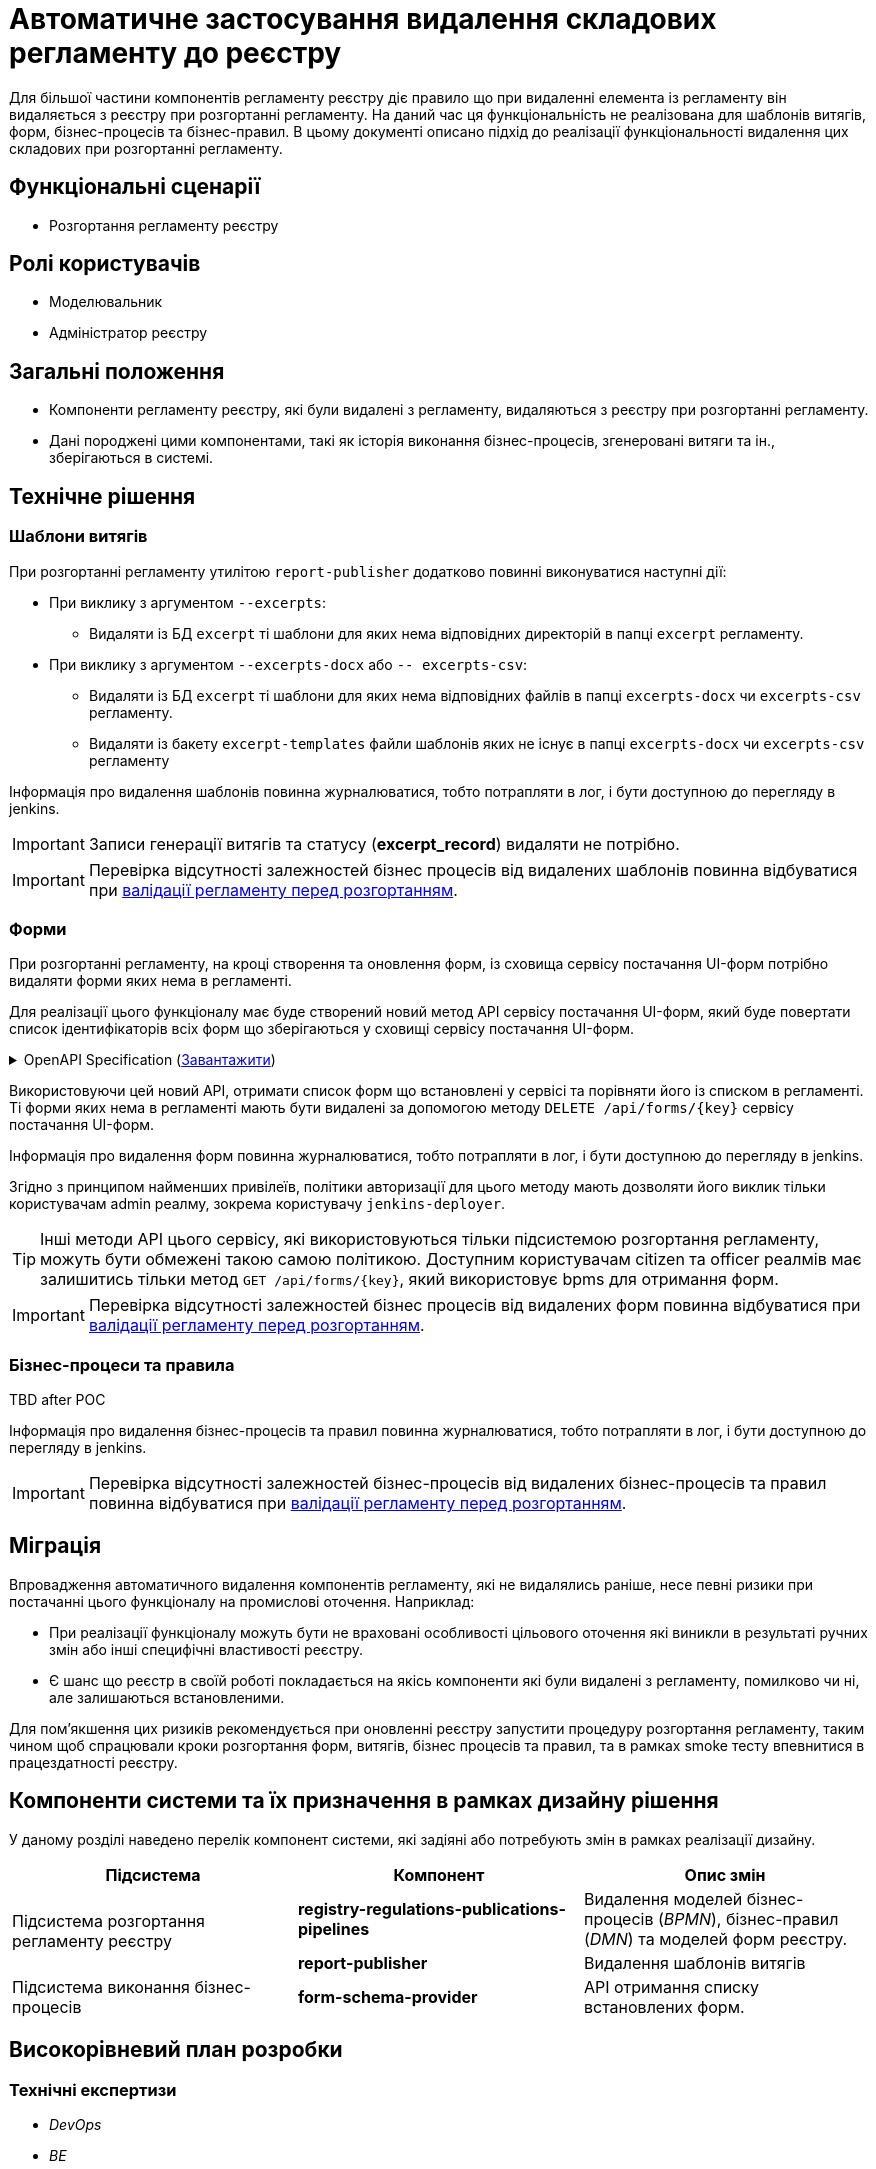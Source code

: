 = Автоматичне застосування видалення складових регламенту до реєстру

Для більшої частини компонентів регламенту реєстру діє правило що при видаленні елемента із регламенту він видаляється з реєстру при розгортанні регламенту. На даний час ця функціональність не реалізована для шаблонів витягів, форм, бізнес-процесів та бізнес-правил. В цьому документі описано підхід до реалізації функціональності видалення цих складових при розгортанні регламенту.

== Функціональні сценарії
* Розгортання регламенту реєстру

== Ролі користувачів
* Моделювальник
* Адміністратор реєстру

== Загальні положення
* Компоненти регламенту реєстру, які були видалені з регламенту, видаляються з реєстру при розгортанні регламенту.
* Дані породжені цими компонентами, такі як історія виконання бізнес-процесів, згенеровані витяги та ін., зберігаються в системі.

== Технічне рішення

=== Шаблони витягів
При розгортанні регламенту утилітою `report-publisher` додатково повинні виконуватися наступні дії:

* При виклику з аргументом `--excerpts`:
** Видаляти із БД `excerpt` ті шаблони для яких нема відповідних директорій в папці `excerpt` регламенту. 
* При виклику з аргументом `--excerpts-docx` або `-- excerpts-csv`:
** Видаляти із БД `excerpt` ті шаблони для яких нема відповідних файлів в папці `excerpts-docx` чи `excerpts-csv` регламенту. 
** Видаляти із бакету `excerpt-templates` файли шаблонів яких не існує в папці `excerpts-docx` чи `excerpts-csv` регламенту

Інформація про видалення шаблонів повинна журналюватися, тобто потрапляти в лог, і бути доступною до перегляду в jenkins. 

IMPORTANT: Записи генерації витягів та статусу (*excerpt_record*) видаляти не потрібно.

IMPORTANT: Перевірка відсутності залежностей бізнес процесів від видалених шаблонів повинна відбуватися при xref:arch:architecture/registry/administrative/regulation-management/platform-evolution/regulations-integrity/regulations-integrity.adoc[валідації регламенту перед розгортанням].

=== Форми

При розгортанні регламенту, на кроці створення та оновлення форм, із сховища сервісу постачання UI-форм потрібно видаляти форми яких нема в регламенті. 

Для реалізації цього функціоналу має буде створений новий метод API сервісу постачання UI-форм, який буде повертати список ідентифікаторів всіх форм що зберігаються у сховищі сервісу постачання UI-форм.

.OpenAPI Specification (xref:attachment$architecture-workspace/platform-evolution/auto-remove-on-deploy/fsp-getList-swagger.yml[Завантажити])
[%collapsible]
====
swagger::{attachmentsdir}/architecture-workspace/platform-evolution/auto-remove-on-deploy/fsp-getList-swagger.yml[]
====

Використовуючи цей новий API, отримати список форм що встановлені у сервісі та порівняти його із списком в регламенті. Ті форми яких нема в регламенті мають бути видалені за допомогою методу `DELETE /api/forms/{key}` сервісу постачання UI-форм.

Інформація про видалення форм повинна журналюватися, тобто потрапляти в лог, і бути доступною до перегляду в jenkins. 

Згідно з принципом найменших привілеїв, політики авторизації для цього методу мають дозволяти його виклик тільки користувачам admin реалму, зокрема користувачу `jenkins-deployer`.

TIP: Інші методи API цього сервісу, які використовуються тільки підсистемою розгортання регламенту, можуть бути обмежені такою самою політикою. Доступним користувачам citizen та officer реалмів має залишитись тільки метод `GET /api/forms/{key}`, який використовує bpms для отримання форм.

IMPORTANT: Перевірка відсутності залежностей бізнес процесів від видалених форм повинна відбуватися при xref:arch:architecture/registry/administrative/regulation-management/platform-evolution/regulations-integrity/regulations-integrity.adoc[валідації регламенту перед розгортанням].

=== Бізнес-процеси та правила

TBD after POC

// delete process definition with no versions
// delete process definition with many versions
// delete process definition with running instances
// delete process definition with not finished instances

// deactivate process definition with no versions
// deactivate process definition with many versions
// deactivate process definition with running instances
// deactivate process definition with not finished instances

// create process definition with the same name as previously deleted PD

// what happens with
// - instances
// - history 
// - tasks
// - officer portal

// delete rule
// -?

// https://camunda.com/blog/2022/03/qa-the-one-where-you-completely-delete-a-process-definition/

Інформація про видалення бізнес-процесів та правил повинна журналюватися, тобто потрапляти в лог, і бути доступною до перегляду в jenkins. 

IMPORTANT: Перевірка відсутності залежностей бізнес-процесів від видалених бізнес-процесів та правил повинна відбуватися при xref:arch:architecture/registry/administrative/regulation-management/platform-evolution/regulations-integrity/regulations-integrity.adoc[валідації регламенту перед розгортанням].

== Міграція

Впровадження автоматичного видалення компонентів регламенту, які не видалялись раніше, несе певні ризики при постачанні цього функціоналу на промислові оточення. Наприклад:

* При реалізації функціоналу можуть бути не враховані особливості цільового оточення які виникли в результаті ручних змін або інші специфічні властивості реєстру.
* Є шанс що  реєстр в своїй роботі покладається на якісь компоненти які були видалені з регламенту, помилково чи ні, але залишаються встановленими.

Для пом'якшення цих ризиків рекомендується при оновленні реєстру запустити процедуру розгортання регламенту, таким чином щоб спрацювали кроки розгортання форм, витягів, бізнес процесів та правил, та в рамках smoke тесту впевнитися в працездатності реєстру.

== Компоненти системи та їх призначення в рамках дизайну рішення
У даному розділі наведено перелік компонент системи, які задіяні або потребують змін в рамках реалізації дизайну.

|===
|Підсистема|Компонент|Опис змін

.2+|Підсистема розгортання регламенту реєстру
|*registry-regulations-publications-pipelines*
|Видалення моделей бізнес-процесів (_BPMN_), бізнес-правил (_DMN_) та моделей форм реєстру.

|*report-publisher*
|Видалення шаблонів витягів

.2+|Підсистема виконання бізнес-процесів
|*form-schema-provider*
|API отримання списку встановлених форм.

// |*bpms*
// |Видалення моделей бізнес-процесів (_BPMN_) та бізнес-правил (_DMN_) реєстру.
|===

== Високорівневий план розробки
=== Технічні експертизи
* _DevOps_
* _BE_

=== Попередній план розробки
* Додавання логіки видалення шаблонів витягів у report-publisher
* Додавання API отримання списку встановлених форм у form-schema-provider
* Додавання логіки видалення форм у registry-regulations-publications-pipelines
* Додавання логіки видалення моделей бізнес процесів та бізнес-правил в registry-regulations-publications-pipelines

== Поза скоупом

* Валідація цілісності регламенту
